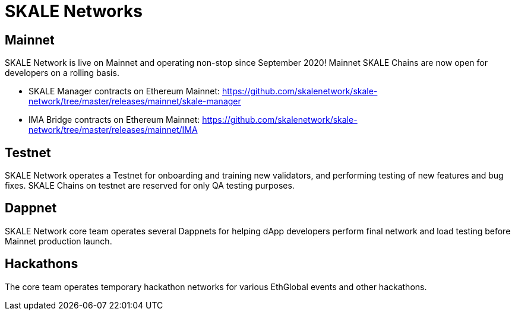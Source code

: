 = SKALE Networks

== Mainnet

SKALE Network is live on Mainnet and operating non-stop since September 2020! Mainnet SKALE Chains are now open for developers on a rolling basis.

* SKALE Manager contracts on Ethereum Mainnet: https://github.com/skalenetwork/skale-network/tree/master/releases/mainnet/skale-manager
* IMA Bridge contracts on Ethereum Mainnet: https://github.com/skalenetwork/skale-network/tree/master/releases/mainnet/IMA

== Testnet

SKALE Network operates a Testnet for onboarding and training new validators, and performing testing of new features and bug fixes. SKALE Chains on testnet are reserved for only QA testing purposes.

== Dappnet

SKALE Network core team operates several Dappnets for helping dApp developers perform final network and load testing before Mainnet production launch.

== Hackathons

The core team operates temporary hackathon networks for various EthGlobal events and other hackathons.